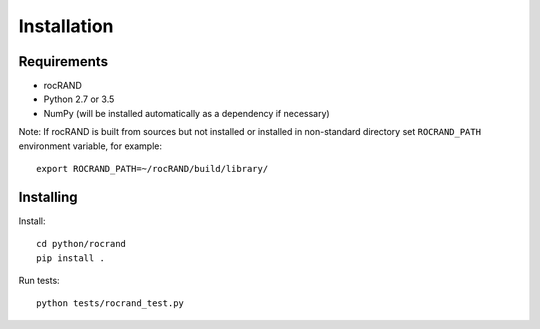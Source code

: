 Installation
============

Requirements
------------

* rocRAND
* Python 2.7 or 3.5
* NumPy (will be installed automatically as a dependency if necessary)

Note: If rocRAND is built from sources but not installed or installed in
non-standard directory set ``ROCRAND_PATH`` environment variable, for example::

    export ROCRAND_PATH=~/rocRAND/build/library/


Installing
----------

Install::

    cd python/rocrand
    pip install .

Run tests::

    python tests/rocrand_test.py
